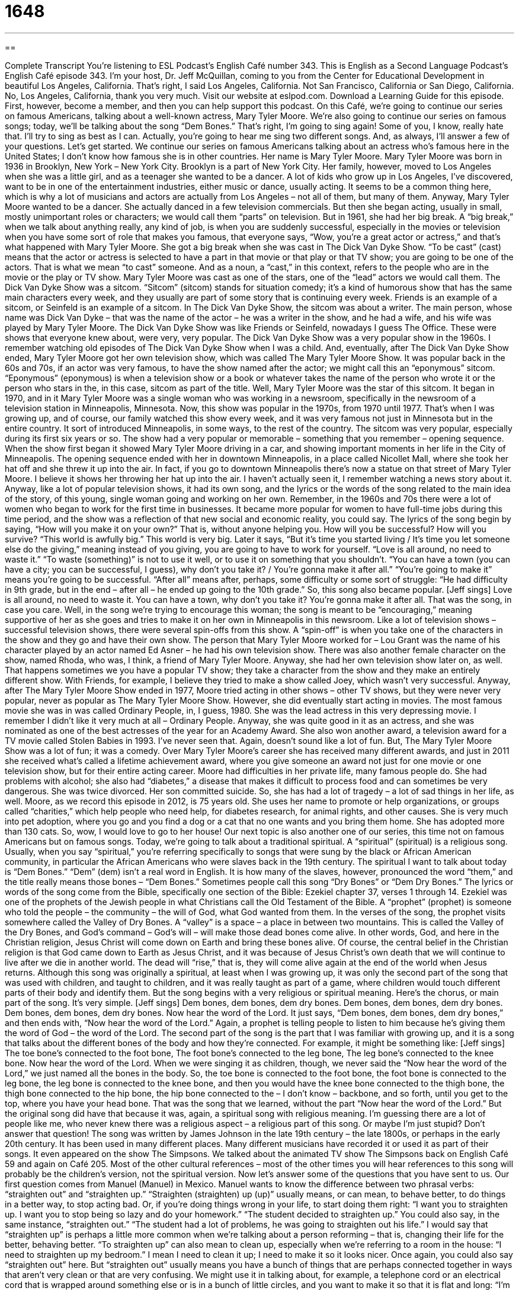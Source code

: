 = 1648
:toc: left
:toclevels: 3
:sectnums:
:stylesheet: ../../../myAdocCss.css

'''

== 

Complete Transcript
You’re listening to ESL Podcast’s English Café number 343.
This is English as a Second Language Podcast’s English Café episode 343. I’m your host, Dr. Jeff McQuillan, coming to you from the Center for Educational Development in beautiful Los Angeles, California. That’s right, I said Los Angeles, California. Not San Francisco, California or San Diego, California. No, Los Angeles, California, thank you very much.
Visit our website at eslpod.com. Download a Learning Guide for this episode. First, however, become a member, and then you can help support this podcast.
On this Café, we’re going to continue our series on famous Americans, talking about a well-known actress, Mary Tyler Moore. We’re also going to continue our series on famous songs; today, we’ll be talking about the song “Dem Bones.” That’s right, I’m going to sing again! Some of you, I know, really hate that. I’ll try to sing as best as I can. Actually, you’re going to hear me sing two different songs. And, as always, I’ll answer a few of your questions. Let’s get started.
We continue our series on famous Americans talking about an actress who’s famous here in the United States; I don’t know how famous she is in other countries. Her name is Mary Tyler Moore.
Mary Tyler Moore was born in 1936 in Brooklyn, New York – New York City. Brooklyn is a part of New York City. Her family, however, moved to Los Angeles when she was a little girl, and as a teenager she wanted to be a dancer. A lot of kids who grow up in Los Angeles, I’ve discovered, want to be in one of the entertainment industries, either music or dance, usually acting. It seems to be a common thing here, which is why a lot of musicians and actors are actually from Los Angeles – not all of them, but many of them.
Anyway, Mary Tyler Moore wanted to be a dancer. She actually danced in a few television commercials. But then she began acting, usually in small, mostly unimportant roles or characters; we would call them “parts” on television. But in 1961, she had her big break. A “big break,” when we talk about anything really, any kind of job, is when you are suddenly successful, especially in the movies or television when you have some sort of role that makes you famous, that everyone says, “Wow, you’re a great actor or actress,” and that’s what happened with Mary Tyler Moore.
She got a big break when she was cast in The Dick Van Dyke Show. “To be cast” (cast) means that the actor or actress is selected to have a part in that movie or that play or that TV show; you are going to be one of the actors. That is what we mean “to cast” someone. And as a noun, a “cast,” in this context, refers to the people who are in the movie or the play or TV show. Mary Tyler Moore was cast as one of the stars, one of the “lead” actors we would call them. The Dick Van Dyke Show was a sitcom. “Sitcom” (sitcom) stands for situation comedy; it’s a kind of humorous show that has the same main characters every week, and they usually are part of some story that is continuing every week. Friends is an example of a sitcom, or Seinfeld is an example of a sitcom. In The Dick Van Dyke Show, the sitcom was about a writer. The main person, whose name was Dick Van Dyke – that was the name of the actor – he was a writer in the show, and he had a wife, and his wife was played by Mary Tyler Moore.
The Dick Van Dyke Show was like Friends or Seinfeld, nowadays I guess The Office. These were shows that everyone knew about, were very, very popular. The Dick Van Dyke Show was a very popular show in the 1960s. I remember watching old episodes of The Dick Van Dyke Show when I was a child. And, eventually, after The Dick Van Dyke Show ended, Mary Tyler Moore got her own television show, which was called The Mary Tyler Moore Show. It was popular back in the 60s and 70s, if an actor was very famous, to have the show named after the actor; we might call this an “eponymous” sitcom. “Eponymous” (eponymous) is when a television show or a book or whatever takes the name of the person who wrote it or the person who stars in the, in this case, sitcom as part of the title. Well, Mary Tyler Moore was the star of this sitcom. It began in 1970, and in it Mary Tyler Moore was a single woman who was working in a newsroom, specifically in the newsroom of a television station in Minneapolis, Minnesota.
Now, this show was popular in the 1970s, from 1970 until 1977. That’s when I was growing up, and of course, our family watched this show every week, and it was very famous not just in Minnesota but in the entire country. It sort of introduced Minneapolis, in some ways, to the rest of the country. The sitcom was very popular, especially during its first six years or so.
The show had a very popular or memorable – something that you remember – opening sequence. When the show first began it showed Mary Tyler Moore driving in a car, and showing important moments in her life in the City of Minneapolis. The opening sequence ended with her in downtown Minneapolis, in a place called Nicollet Mall, where she took her hat off and she threw it up into the air. In fact, if you go to downtown Minneapolis there’s now a statue on that street of Mary Tyler Moore. I believe it shows her throwing her hat up into the air. I haven’t actually seen it, I remember watching a news story about it.
Anyway, like a lot of popular television shows, it had its own song, and the lyrics or the words of the song related to the main idea of the story, of this young, single woman going and working on her own. Remember, in the 1960s and 70s there were a lot of women who began to work for the first time in businesses. It became more popular for women to have full-time jobs during this time period, and the show was a reflection of that new social and economic reality, you could say.
The lyrics of the song begin by saying, “How will you make it on your own?” That is, without anyone helping you. How will you be successful? How will you survive? “This world is awfully big.” This world is very big. Later it says, “But it’s time you started living / It’s time you let someone else do the giving,” meaning instead of you giving, you are going to have to work for yourself. “Love is all around, no need to waste it.” “To waste (something)” is not to use it well, or to use it on something that you shouldn’t. “You can have a town (you can have a city; you can be successful, I guess), why don’t you take it? / You’re gonna make it after all.” “You’re going to make it” means you’re going to be successful. “After all” means after, perhaps, some difficulty or some sort of struggle: “He had difficulty in 9th grade, but in the end – after all – he ended up going to the 10th grade.” So, this song also became popular. [Jeff sings]
Love is all around, no need to waste it.
You can have a town, why don’t you take it?
You’re gonna make it after all.
That was the song, in case you care.
Well, in the song we’re trying to encourage this woman; the song is meant to be “encouraging,” meaning supportive of her as she goes and tries to make it on her own in Minneapolis in this newsroom.
Like a lot of television shows – successful television shows, there were several spin-offs from this show. A “spin-off” is when you take one of the characters in the show and they go and have their own show. The person that Mary Tyler Moore worked for – Lou Grant was the name of his character played by an actor named Ed Asner – he had his own television show. There was also another female character on the show, named Rhoda, who was, I think, a friend of Mary Tyler Moore. Anyway, she had her own television show later on, as well. That happens sometimes we you have a popular TV show; they take a character from the show and they make an entirely different show. With Friends, for example, I believe they tried to make a show called Joey, which wasn’t very successful.
Anyway, after The Mary Tyler Moore Show ended in 1977, Moore tried acting in other shows – other TV shows, but they were never very popular, never as popular as The Mary Tyler Moore Show. However, she did eventually start acting in movies. The most famous movie she was in was called Ordinary People, in, I guess, 1980. She was the lead actress in this very depressing movie. I remember I didn’t like it very much at all – Ordinary People. Anyway, she was quite good in it as an actress, and she was nominated as one of the best actresses of the year for an Academy Award. She also won another award, a television award for a TV movie called Stolen Babies in 1993. I’ve never seen that. Again, doesn’t sound like a lot of fun. But, The Mary Tyler Moore Show was a lot of fun; it was a comedy.
Over Mary Tyler Moore’s career she has received many different awards, and just in 2011 she received what’s called a lifetime achievement award, where you give someone an award not just for one movie or one television show, but for their entire acting career.
Moore had difficulties in her private life, many famous people do. She had problems with alcohol; she also had “diabetes,” a disease that makes it difficult to process food and can sometimes be very dangerous. She was twice divorced. Her son committed suicide. So, she has had a lot of tragedy – a lot of sad things in her life, as well.
Moore, as we record this episode in 2012, is 75 years old. She uses her name to promote or help organizations, or groups called “charities,” which help people who need help, for diabetes research, for animal rights, and other causes. She is very much into pet adoption, where you go and you find a dog or a cat that no one wants and you bring them home. She has adopted more than 130 cats. So, wow, I would love to go to her house!
Our next topic is also another one of our series, this time not on famous Americans but on famous songs. Today, we’re going to talk about a traditional spiritual. A “spiritual” (spiritual) is a religious song. Usually, when you say “spiritual,” you’re referring specifically to songs that were sung by the black or African American community, in particular the African Americans who were slaves back in the 19th century.
The spiritual I want to talk about today is “Dem Bones.” “Dem” (dem) isn’t a real word in English. It is how many of the slaves, however, pronounced the word “them,” and the title really means those bones – “Dem Bones.” Sometimes people call this song “Dry Bones” or “Dem Dry Bones.”
The lyrics or words of the song come from the Bible, specifically one section of the Bible: Ezekiel chapter 37, verses 1 through 14. Ezekiel was one of the prophets of the Jewish people in what Christians call the Old Testament of the Bible. A “prophet” (prophet) is someone who told the people – the community – the will of God, what God wanted from them. In the verses of the song, the prophet visits somewhere called the Valley of Dry Bones. A “valley” is a space – a place in between two mountains. This is called the Valley of the Dry Bones, and God’s command – God’s will – will make those dead bones come alive. In other words, God, and here in the Christian religion, Jesus Christ will come down on Earth and bring these bones alive. Of course, the central belief in the Christian religion is that God came down to Earth as Jesus Christ, and it was because of Jesus Christ’s own death that we will continue to live after we die in another world. The dead will “rise,” that is, they will come alive again at the end of the world when Jesus returns.
Although this song was originally a spiritual, at least when I was growing up, it was only the second part of the song that was used with children, and taught to children, and it was really taught as part of a game, where children would touch different parts of their body and identify them. But the song begins with a very religious or spiritual meaning.
Here’s the chorus, or main part of the song. It’s very simple. [Jeff sings]
Dem bones, dem bones, dem dry bones.
Dem bones, dem bones, dem dry bones.
Dem bones, dem bones, dem dry bones.
Now hear the word of the Lord.
It just says, “Dem bones, dem bones, dem dry bones,” and then ends with, “Now hear the word of the Lord.” Again, a prophet is telling people to listen to him because he’s giving them the word of God – the word of the Lord.
The second part of the song is the part that I was familiar with growing up, and it is a song that talks about the different bones of the body and how they’re connected. For example, it might be something like: [Jeff sings]
The toe bone’s connected to the foot bone,
The foot bone’s connected to the leg bone,
The leg bone’s connected to the knee bone.
Now hear the word of the Lord.
When we were singing it as children, though, we never said the “Now hear the word of the Lord,” we just named all the bones in the body. So, the toe bone is connected to the foot bone, the foot bone is connected to the leg bone, the leg bone is connected to the knee bone, and then you would have the knee bone connected to the thigh bone, the thigh bone connected to the hip bone, the hip bone connected to the – I don’t know – backbone, and so forth, until you get to the top, where you have your head bone. That was the song that we learned, without the part “Now hear the word of the Lord.” But the original song did have that because it was, again, a spiritual song with religious meaning. I’m guessing there are a lot of people like me, who never knew there was a religious aspect – a religious part of this song. Or maybe I’m just stupid? Don’t answer that question!
The song was written by James Johnson in the late 19th century – the late 1800s, or perhaps in the early 20th century. It has been used in many different places. Many different musicians have recorded it or used it as part of their songs. It even appeared on the show The Simpsons. We talked about the animated TV show The Simpsons back on English Café 59 and again on Café 205.
Most of the other cultural references – most of the other times you will hear references to this song will probably be the children’s version, not the spiritual version.
Now let’s answer some of the questions that you have sent to us.
Our first question comes from Manuel (Manuel) in Mexico. Manuel wants to know the difference between two phrasal verbs: “straighten out” and “straighten up.”
“Straighten (straighten) up (up)” usually means, or can mean, to behave better, to do things in a better way, to stop acting bad. Or, if you’re doing things wrong in your life, to start doing them right: “I want you to straighten up. I want you to stop being so lazy and do your homework.” “The student decided to straighten up.” You could also say, in the same instance, “straighten out.” “The student had a lot of problems, he was going to straighten out his life.” I would say that “straighten up” is perhaps a little more common when we’re talking about a person reforming – that is, changing their life for the better, behaving better.
“To straighten up” can also mean to clean up, especially when we’re referring to a room in the house: “I need to straighten up my bedroom.” I mean I need to clean it up; I need to make it so it looks nicer. Once again, you could also say “straighten out” here. But “straighten out” usually means you have a bunch of things that are perhaps connected together in ways that aren’t very clean or that are very confusing. We might use it in talking about, for example, a telephone cord or an electrical cord that is wrapped around something else or is in a bunch of little circles, and you want to make it so that it is flat and long: “I’m going to straighten out this cord.” You wouldn’t say “straighten up” there, you would only say “straighten out.”
“Straighten out” is also used when we talk about fixing a problem, or telling someone who’s confused about something what the real story is. “I’m confused about this. Could you straighten me out?” Could you tell me where I am wrong? Could you make things less confusing for me? That’s “straighten out.”
“Straighten up” can also mean to physically stand up straighter. If you are perhaps bending your body a little bit forward, and someone says, “Straighten up,” they mean to make sure that your head is as high as it can be, straight up into the air.
So, “straighten up” or “straighten out” can have the same meaning when we’re talking about behaving better or cleaning something up. I should mention, though, that when we talk about straightening up a room or straightening out a mess in a room, we don’t mean cleaning the whole room completely and thoroughly. We mean just doing very light cleaning, so that things that perhaps had fallen on the ground are picked up and put back where they belong. “Straighten out” can mean to fix a misunderstanding or a problem, or to make something straight that has become twisted or wrapped around another object. “To straighten up” can mean to physically stand taller, to stand straighter.
Our next question comes from Anastasiya (Anastasiya) in Belarus. The question has to do with the meaning of the word “trippin’” or “tripping” (tripping). “Tripping” can mean a couple of different things. Well, let’s start with “trip” (trip). A “trip” is a journey; it’s when you travel somewhere, usually for something fun. “We’re going to take a trip to Japan. We’re going to visit Tokyo and Kyoto, and eat a lot of good fish, sushi, and Japanese food.” We’re going to take a trip.
“Trip” can also mean something very different; it can mean an experience caused by some sort of drug that causes what we refer to as “hallucinations,” when you experience or feel things that aren’t real, that aren’t really happening. So for example, if you take certain kinds of drugs, like LSD, that would cause you to probably have some sort of “trip,” some sort of hallucinations, where you perhaps think something is happening to your body, or that someone is eating your leg, or something strange. I don’t know; I’ve never actually taken any drugs that would give me hallucinations. Although in the late 1970s, when I was in high school, I did go to a Pink Floyd laser light show. This is where you would go to a movie theater late at night, like midnight, and they would play the music of the rock band Pink Floyd, usually from The Dark Side of the Moon album, and they would have these weird laser lights that would be on the screen. It was kind of like a drug trip, I guess, I don’t know. I think you would enjoy it more if you, in fact, had taken drugs before going to the laser light show! But, I digress – that is, I’m getting off our main topic here.
Back to Anastasiya’s question. So, a “trip” can also be this strange drug experience you have. “Trippin’” or “tripping” – if you say “trippin’” usually you spell it without the “g,” that’s an informal way. “Tripping,” pronounced that way, with a “g,” is the correct way. “Tripping” means having one of these drug experiences. Sometimes people say “tripping out,” it means the same thing.
However, when we use this now in common conversation – not like when it was used back in the 1970s, but now in the 21st century – we usually mean that we think someone is wrong; we think that they are mistaken, that they’ve made a big mistake after they tell us something we think is wrong. So, someone says, “Oh, I’m rich. I have a hundred dollars,” and you say, “You’re rich? You’re tripping! You don’t even have enough money to pay your rent this month. That’s not very much money.” Or you might say, “You like that terrible movie?” or “that horrible song by Andrea Bocelli? Oh, you’re trippin’! Something wrong with you!” It’s sort of like you must be taking drugs if you think that that was good.
Finally, Leonardo (Leonardo) from Italy, of course, wants to know the meaning of a phrase in a Madonna song, which is “to get into the groove.” [Jeff sings] “Get into the groove / You make me…” how’s that go? I don’t know. Anyway, it’s from some terrible Madonna song. The question it is about the meaning, of course, not about my opinion of Madonna songs.
“To get into the groove” (groove) is an expression meaning to do something well, usually something you’ve done before, so that you start doing things automatically, without thinking about it, because you’ve practiced it so many times. “To get into the groove” can also mean to start listening to music and dancing to the rhythm of the music. It’s that second meaning that Madonna is using when she says “get into the groove.” She’s inviting someone to dance with her, and perhaps do something more, I’m not sure. However, “get into the groove” usually is not referring to music or anything related to Madonna, but more the first meaning I gave, which is to be performing something well that you’ve done before that you practiced a lot.
There’s another expression related to this: “to get your groove back.” “To get your groove back” means to get back to a place where you’re performing better than you are now. You used to be very good, for example, at playing tennis. But then you stopped playing for several years, and now you want to start playing again. You want to get your groove back; you want to get back to where you were before, where you were a good player. There was a book called How Stella Got Her Groove Back by Terry McMillan that was made into a movie I believe in the late 90s that has that same meaning, “to get your groove back.”
If you have some confusion in English you’d like us to straighten out, email us. Our email address is eslpod@eslpod.com.
From Los Angeles, California, I’m Jeff McQuillan. Thank you for listening. Come back and listen to us again here on the English Café.
ESL Podcast’s English Café is written and produced by Dr. Jeff McQuillan and Dr. Lucy Tse, copyright 2012 by the Center for Educational Development.
Glossary
big break – the moment when someone suddenly finds success and fame; the moment when one receives an important opportunity for success and fame
* Jeremy got his big break when two of the team’s players got hurt and he was asked to play in the most important game of the season.
to be cast – for an actor or actress to be selected to act in a particular role for a movie, show, or play
* Leonora is often cast as a teenager because of her youthful appearance.
sitcom – situation comedy; a series of humorous shows using the same main characters in each episode
* Which is your favorite sitcom: Friends, Seinfeld, or MASH?
eponymous – for someone to give his or her name to the title of something, such as a show, book, or film
* Jeff’s eponymous CD of his original songs is number one on the music charts.
newsroom – a business that produces news for a newspaper, magazine, or television show
* The entire newsroom was working on articles about the fires near the city.
opening sequence – the series of images viewers see and the music viewers hear each time a television show begins
* I never get tired of watching the opening sequence of The Simpsons because I like seeing my favorite character, Homer Simpson.
encouraging – giving someone hope, support, or confidence; to give support and advice to someone so that they will be able to continuing doing something
* The encouraging words of Ki’s teacher made it possible for him to finish high school despite his difficult home life.
awfully – very; very much
* It’s awfully nice of you to help me move this sofa to my sister’s house.
diabetes – a disease where the body has difficulty changing food into energy, which results in having a dangerously high amount of sugar in the blood
* Her entire family has diabetes, so Jenny is very careful about the foods she eats.
spiritual – a religious song sung by African American slaves
* The church was filled with the sound of spirituals during the church service.
prophet – a person who is able to know and to tell others what God wants, or what God wants to see happen
* We all believed in the prophet Jeremiah and followed his instructions about how to please God.
to rise – to become alive again; to be restored to life
* Do you believe that after death, you will rise and go to heaven?
straighten up – to behave better; to reform; to clean up; to tidy up; to stand up straighter
* Bethany’s father told her that if she didn’t straighten up and do better in school, he would take away her cell phone.
straighten out – to behave better; to reform; to clean up; to tidy up; to make a twisted, wrinkled, or knotted thing straight; to fix a problem or misunderstanding
* Monique and Bo’s argument was based on a misunderstanding. They straightened it all out.
tripping – having a drug experience, especially if it includes hallucinations; imagining something that isn’t there
* When Caroline was tripping, she thought she saw a giant elephant in her room.
to get/fall into the groove – to be performing or doing something well, especially after a period of getting used to or learning how to do something; to find a pattern, routine, or method that works well, usually after some period of practice or trying something out
* At first, Lamar had trouble with his new duties as manager, but after a couple of weeks, he got/fell into the groove of his new job.
to get into the groove – to listen to and to start moving/dancing to music
* The party started, the music played, and people got into the groove.
What Insiders Know
Nicknames for Doctors
Americans like to give each other “nicknames” (a familiar name that someone is known by other than their real name), so it’s not surprising that the most common “professions” (fields of work; jobs) also have nicknames. One profession that has “inspired” (caused others to create) a lot of nicknames is the doctor.
Common nicknames you’ll hear for medical doctors are “MD” or “GP.” “MD” is short for “Doctor of Medicine” and doctors with this “degree” (academic qualification, having completed medical school) list these two letters after their names to show that they are medical doctors. Some doctors are also “GPs”. “GP” stands for “General Practitioner,” which means that he or she is a family doctor, “treating” (giving medical care to) anyone of any age. Both “MD” and “GP” are commonly used when talking about doctors.
More informal nicknames for doctors include “sawbones” and “white coat.” The nickname “sawbones” is an old-fashioned nickname for “surgeons,” who are doctors who specialize in cutting into the body to perform operations. Sometimes this nickname is shortened to just “bones,” as in the original Star Trek television series. On that show, the “spaceship’s” (vehicle used for flying in space’s) doctor, Dr. Leonard McCoy, is sometimes called “Bones.” The nickname “white coat” comes from the long white coats doctors traditionally wear while “on duty” (working).
Less “complementary” (expressing praise or approval) nicknames for doctors include “pill-pusher” and “quack.” A “pusher” is someone who sells illegal drugs, urging people to try and to become “addicted to” (reliant on; can’t live without) those drugs. If someone calls a doctor a “pill-pusher,” he or she is “implying” (meaning) that the doctor recommends medication unnecessarily or gives treatment that isn’t necessary. A “quack” is someone who pretends to have medical knowledge that he or she does not possess. A quack may be someone who pretends to have medical degrees or qualifications they don’t have, or simply claims to be able to cure an illness but cannot.